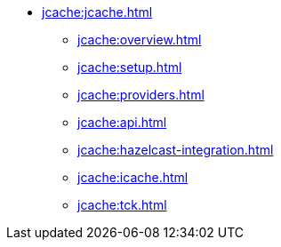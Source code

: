 * xref:jcache:jcache.adoc[]
** xref:jcache:overview.adoc[]
** xref:jcache:setup.adoc[]
** xref:jcache:providers.adoc[]
** xref:jcache:api.adoc[]
** xref:jcache:hazelcast-integration.adoc[]
** xref:jcache:icache.adoc[]
** xref:jcache:tck.adoc[]
